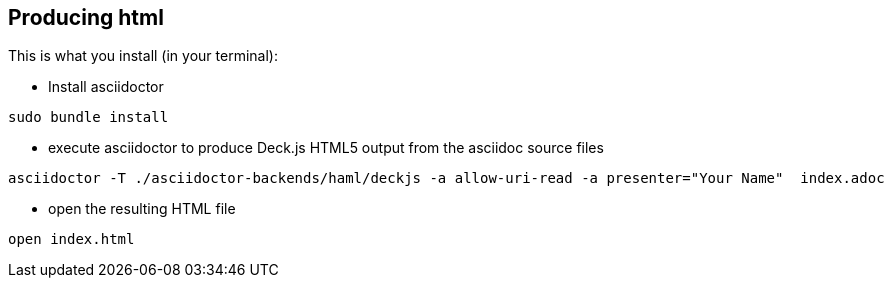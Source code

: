 == Producing html

This is what you install (in your terminal):

- Install asciidoctor
[source,bash]
----
sudo bundle install
----


- execute asciidoctor to produce Deck.js HTML5 output from the asciidoc source files
[source,bash]
----
asciidoctor -T ./asciidoctor-backends/haml/deckjs -a allow-uri-read -a presenter="Your Name"  index.adoc
----

- open the resulting HTML file
[source,bash]
----
open index.html
----